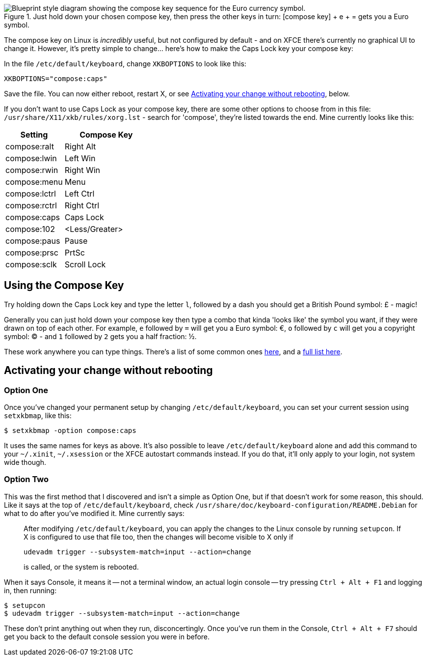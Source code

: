 :title: How to set your Compose Key on XFCE/Xubuntu & LXDE Linux
:slug: how-to-set-your-compose-key-on-xfce-xubuntu-lxde-linux
:date: 2013-05-03 15:40:46
:modified: 2021-06-11 19:40:21
:tags: linux, xfce, config, howto, xubuntu, lxde
:category: tech
:meta_description: The compose key on Linux is _incredibly_ useful, but not set by default - and on XFCE there's currently no GUI to change it. Here's how to do it...
:thumbnail: /images/posts/how-to-set-your-compose-key-on-xfce-xubuntu-linux/compose-key-diagram.png

.Just hold down your chosen compose key, then press the other keys in turn: [compose key] + e + = gets you a Euro symbol. 
image::{static}/images/posts/how-to-set-your-compose-key-on-xfce-xubuntu-linux/compose-key-diagram.png["Blueprint style diagram showing the compose key sequence for the Euro currency symbol."]

The compose key on Linux is _incredibly_ useful, but not configured by default - and on XFCE there's currently no graphical UI to change it. However, it's pretty simple to change... here's how to make the Caps Lock key your compose key:

In the file `/etc/default/keyboard`, change `XKBOPTIONS` to look like this:

[source,ini]
----
XKBOPTIONS="compose:caps"
----

Save the file. You can now either reboot, restart X, or see xref:_activating_your_change_without_rebooting[Activating your change without rebooting], below.

If you don't want to use Caps Lock as your compose key, there are some other options to choose from in this file: `/usr/share/X11/xkb/rules/xorg.lst` - search for 'compose', they're listed towards the end. Mine currently looks like this:

[cols="41%,59%",options="header"]
|===
|Setting|Compose Key
|compose:ralt|Right Alt
|compose:lwin|Left Win
|compose:rwin|Right Win
|compose:menu|Menu
|compose:lctrl|Left Ctrl
|compose:rctrl|Right Ctrl
|compose:caps|Caps Lock
|compose:102|&lt;Less/Greater&gt;
|compose:paus|Pause
|compose:prsc|PrtSc
|compose:sclk|Scroll Lock
|===

== Using the Compose Key

Try holding down the Caps Lock key and type the letter `l`, followed by a dash you should get a British Pound symbol: £ - magic!

Generally you can just hold down your compose key then type a combo that kinda 'looks like' the symbol you want, if they were drawn on top of each other. For example, `e` followed by `=` will get you a Euro symbol: €, `o` followed by `c` will get you a copyright symbol: © - and `1` followed by `2` gets you a half fraction: ½.

These work anywhere you can type things. There's a list of some common ones http://en.wikipedia.org/wiki/Compose_key#Common_compose_combinations[here], and a http://www.hermit.org/Linux/ComposeKeys.html[full list here].

== Activating your change without rebooting

=== Option One

Once you've changed your permanent setup by changing `/etc/default/keyboard`, you can set your current session using `setxkbmap`, like this:

[source,console]
----
$ setxkbmap -option compose:caps
----

It uses the same names for keys as above. It's also possible to leave `/etc/default/keyboard` alone and add this command to your `~/.xinit`, `~/.xsession` or the XFCE autostart commands instead. If you do that, it'll only apply to your login, not system wide though.

=== Option Two

This was the first method that I discovered and isn't a simple as Option One, but if that doesn't work for some reason, this should. Like it says at the top of `/etc/default/keyboard`, check `/usr/share/doc/keyboard-configuration/README.Debian` for what to do after you've modified it. Mine currently says:

[quote]
____
After modifying `/etc/default/keyboard`, you can apply the changes to the Linux
console by running `setupcon`. If X is configured to use that file too, then the
changes will become visible to X only if

`udevadm trigger --subsystem-match=input --action=change`

is called, or the system is rebooted.
____

When it says Console, it means it -- not a terminal window, an actual login console -- try pressing `Ctrl + Alt + F1` and logging in, then running:

[source,console]
----
$ setupcon
$ udevadm trigger --subsystem-match=input --action=change
----

These don't print anything out when they run, disconcertingly. Once you've run them in the Console, `Ctrl + Alt + F7` should get you back to the default console session you were in before.
